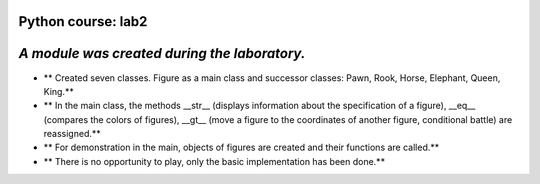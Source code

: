 Python course: lab2 
=====================
*A module was created during the laboratory.*
==============================================
* ** Created seven classes. Figure as a main class and successor classes: Pawn, Rook, Horse, Elephant, Queen, King.**
* ** In the main class, the methods __str__ (displays information about the specification of a figure), __eq__ (compares the colors of figures), __gt__ (move a figure to the coordinates of another figure, conditional battle) are reassigned.** 
* ** For demonstration in the main, objects of figures are created and their functions are called.**
* ** There is no opportunity to play, only the basic implementation has been done.**